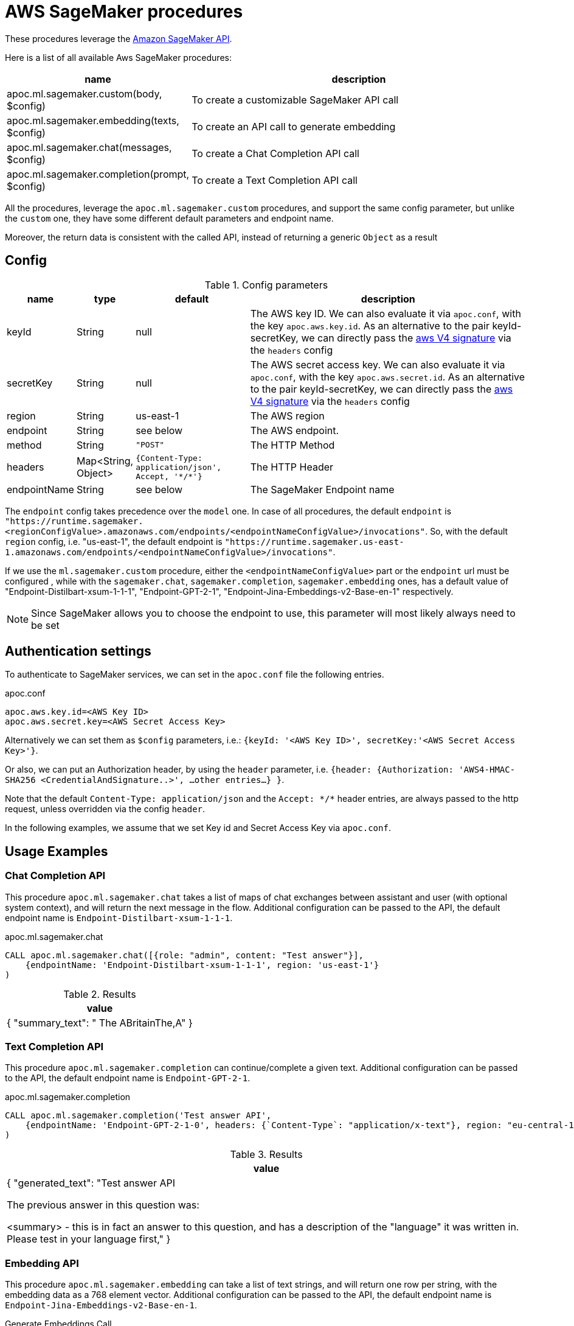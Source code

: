 [[aws-sagemaker]]
= AWS SageMaker procedures
:page-custom-canonical: https://neo4j.com/labs/apoc/5/ml/sagemaker/


These procedures leverage the https://aws.amazon.com/sagemaker/[Amazon SageMaker API].


Here is a list of all available Aws SageMaker procedures:

[opts=header, cols="1, 4", separator="|"]
|===
|name| description
|apoc.ml.sagemaker.custom(body, $config)| To create a customizable SageMaker API call
|apoc.ml.sagemaker.embedding(texts, $config)| To create an API call to generate embedding
|apoc.ml.sagemaker.chat(messages, $config)| To create a Chat Completion API call
|apoc.ml.sagemaker.completion(prompt, $config)| To create a Text Completion API call
|===

All the procedures, leverage the `apoc.ml.sagemaker.custom` procedures,
and support the same config parameter, but unlike the `custom` one,
they have some different default parameters and endpoint name. 

Moreover, the return data is consistent with the called API, 
instead of returning a generic `Object` as a result


== Config 

.Config parameters
[opts=header, cols="1,1,2,5"]
|===
| name | type | default | description
| keyId | String | null | The AWS key ID. We can also evaluate it via `apoc.conf`, with the key `apoc.aws.key.id`. As an alternative to the pair keyId-secretKey, we can directly pass the https://docs.aws.amazon.com/AmazonS3/latest/API/sig-v4-header-based-auth.html[aws V4 signature] via the `headers` config
| secretKey | String | null | The AWS secret access key. We can also evaluate it via `apoc.conf`, with the key `apoc.aws.secret.id`. As an alternative to the pair keyId-secretKey, we can directly pass the https://docs.aws.amazon.com/AmazonS3/latest/API/sig-v4-header-based-auth.html[aws V4 signature] via the `headers` config
| region | String | us-east-1 | The AWS region
| endpoint | String | see below | The AWS endpoint.
| method | String | `"POST"` | The HTTP Method
| headers | Map<String, Object> | `{Content-Type: application/json', Accept, '\*/*'}` | The HTTP Header
| endpointName | String | see below | The SageMaker Endpoint name 
|===

The `endpoint` config takes precedence over the `model` one.
In case of all procedures, the default `endpoint` is `"https://runtime.sagemaker.<regionConfigValue>.amazonaws.com/endpoints/<endpointNameConfigValue>/invocations"`.
So, with the default `region` config, i.e. "us-east-1", the default endpoint is `"https://runtime.sagemaker.us-east-1.amazonaws.com/endpoints/<endpointNameConfigValue>/invocations"`.

If we use the `ml.sagemaker.custom` procedure, either the `<endpointNameConfigValue>` part or the `endpoint` url must be configured ,
while with the `sagemaker.chat`, `sagemaker.completion`, `sagemaker.embedding` ones,
has a default value of "Endpoint-Distilbart-xsum-1-1-1", "Endpoint-GPT-2-1", "Endpoint-Jina-Embeddings-v2-Base-en-1" respectively.


NOTE: Since SageMaker allows you to choose the endpoint to use, this parameter will most likely always need to be set


== Authentication settings

To authenticate to SageMaker services, we can set in the `apoc.conf` file the following entries.

.apoc.conf
[source,properties]
----
apoc.aws.key.id=<AWS Key ID>
apoc.aws.secret.key=<AWS Secret Access Key>
----

Alternatively we can set them as `$config` parameters, i.e.: `{keyId: '<AWS Key ID>', secretKey:'<AWS Secret Access Key>'}`.

Or also, we can put an Authorization header, by using the `header` parameter, 
i.e. `{header: {Authorization: 'AWS4-HMAC-SHA256 <CredentialAndSignature..>',  ...other entries...} }`.

Note that the default `Content-Type: application/json` and the `Accept: \*/*` header entries,
are always passed to the http request, unless overridden via the config `header`.


In the following examples, 
we assume that we set Key id and Secret Access Key via `apoc.conf`.

== Usage Examples

=== Chat Completion API

This procedure `apoc.ml.sagemaker.chat` takes a list of maps of chat exchanges between assistant and user (with optional system context), and will return the next message in the flow.
Additional configuration can be passed to the API, the default endpoint name is `Endpoint-Distilbart-xsum-1-1-1`.

.apoc.ml.sagemaker.chat
[source,cypher]
----
CALL apoc.ml.sagemaker.chat([{role: "admin", content: "Test answer"}],
    {endpointName: 'Endpoint-Distilbart-xsum-1-1-1', region: 'us-east-1'}
)
----

.Results
[opts="header"]
|===
|  value
| {
"summary_text": " The ABritainThe,A"
}
|===

=== Text Completion API

This procedure `apoc.ml.sagemaker.completion` can continue/complete a given text.
Additional configuration can be passed to the API, the default endpoint name is `Endpoint-GPT-2-1`.

.apoc.ml.sagemaker.completion
[source,cypher]
----
CALL apoc.ml.sagemaker.completion('Test answer API',
    {endpointName: 'Endpoint-GPT-2-1-0', headers: {`Content-Type`: "application/x-text"}, region: "eu-central-1"}
)
----

.Results
[opts="header"]
|===
|  value
|
{
  "generated_text": "Test answer API

The previous answer in this question was:

<summary> - this is in fact an answer to this question, and has a description of the "language" it was written in. Please test in your language first,"
}
|===



=== Embedding API

This procedure `apoc.ml.sagemaker.embedding` can take a list of text strings, and will return one row per string, with the embedding data as a 768 element vector.
Additional configuration can be passed to the API, the default endpoint name is `Endpoint-Jina-Embeddings-v2-Base-en-1`.

.Generate Embeddings Call
[source,cypher]
----
CALL apoc.ml.sagemaker.embedding(['Some Text'], {region: 'eu-central-1'})
----

.Generate Embeddings Response
[%autowidth, opts=header]
|===
|index | text | embedding
|0 | "Some Text" | [-0.0065358975, -7.9563365E-4, .... -0.010693862, -0.005087272]
|===


=== Custom AWS API Call

Via the `apoc.ml.sagemaker.custom` we can create a customizable SageMaker API Request, by choosing the HTTP Method, the endpoint, the region and the additional headers.
Useful both for https://docs.aws.amazon.com/sagemaker/latest/APIReference/API_runtime_InvokeEndpoint.html[invoke an endpoint], 
in the case the response is incompatible with the previous procedures, and to use any other SageMaker API.

For example, we can execute a `POST` request to call the https://docs.aws.amazon.com/sagemaker/latest/APIReference/API_ListEndpoints.html[ListEndpoints API],
we can execute:

[source,cypher]
----
CALL apoc.ml.sagemaker.custom({SortBy: "Name"},
{
    endpoint: "https://api.sagemaker.us-east-1.amazonaws.com/",
    headers: {`X-Amz-Target`: "SageMaker.ListEndpoints", `Content-Type`: "application/x-amz-json-1.1"},
    method: "POST"
})
----